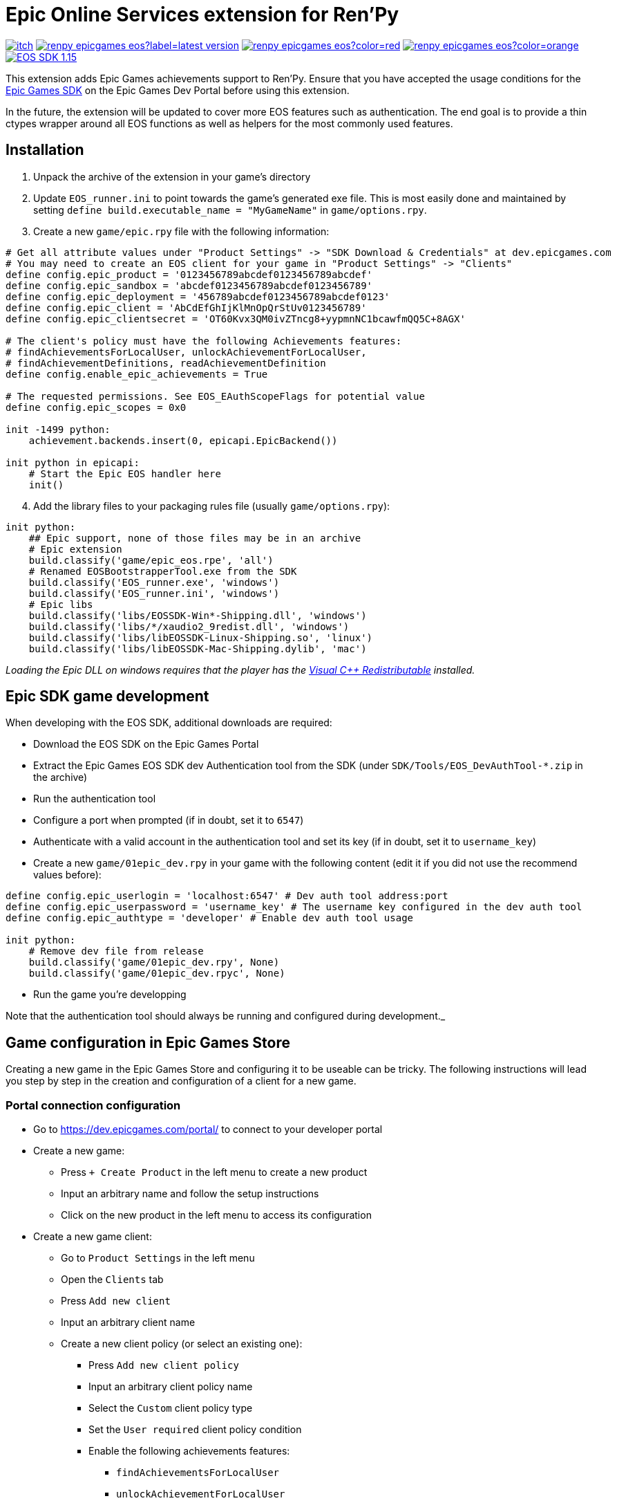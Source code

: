 = Epic Online Services extension for Ren'Py
:nofooter:
:source-highlighter: rouge

https://ayowel.itch.io/renpy-epic-integration[image:https://img.shields.io/badge/itch.io-Free-limegreen[]]
https://github.com/Ayowel/renpy-epicgames-eos/releases/latest[image:https://shields.io/github/v/release/ayowel/renpy-epicgames-eos?label=latest-version[]]
https://www.apache.org/licenses/LICENSE-2.0.html[image:https://shields.io/github/license/ayowel/renpy-epicgames-eos?color=red[]]
https://github.com/Ayowel/renpy-epicgames-eos/issues[image:https://shields.io/github/issues/ayowel/renpy-epicgames-eos?color=orange[]]
https://dev.epicgames.com/portal/en-US/home/sdk-download?versionType=sdk&versionId=478[image:https://img.shields.io/badge/EOS SDK-1.15.4-lightblue[]]

This extension adds Epic Games achievements support to Ren'Py. Ensure that you have accepted the usage conditions for the https://dev.epicgames.com/portal/en-US/home/sdk-download[Epic Games SDK] on the Epic Games Dev Portal before using this extension.

In the future, the extension will be updated to cover more EOS features such as authentication.
The end goal is to provide a thin ctypes wrapper around all EOS functions as well as helpers for the most commonly used features.

== Installation

[start]
. Unpack the archive of the extension in your game's directory
. Update `EOS_runner.ini` to point towards the game's generated exe file. This is most easily done and maintained by setting `define build.executable_name = "MyGameName"` in `game/options.rpy`.
. Create a new `game/epic.rpy` file with the following information:

[source, py]
--
# Get all attribute values under "Product Settings" -> "SDK Download & Credentials" at dev.epicgames.com
# You may need to create an EOS client for your game in "Product Settings" -> "Clients"
define config.epic_product = '0123456789abcdef0123456789abcdef'
define config.epic_sandbox = 'abcdef0123456789abcdef0123456789'
define config.epic_deployment = '456789abcdef0123456789abcdef0123'
define config.epic_client = 'AbCdEfGhIjKlMnOpQrStUv0123456789'
define config.epic_clientsecret = 'OT60Kvx3QM0ivZTncg8+yypmnNC1bcawfmQQ5C+8AGX'

# The client's policy must have the following Achievements features:
# findAchievementsForLocalUser, unlockAchievementForLocalUser,
# findAchievementDefinitions, readAchievementDefinition
define config.enable_epic_achievements = True

# The requested permissions. See EOS_EAuthScopeFlags for potential value
define config.epic_scopes = 0x0

init -1499 python:
    achievement.backends.insert(0, epicapi.EpicBackend())

init python in epicapi:
    # Start the Epic EOS handler here
    init()
--

[start=4]
. Add the library files to your packaging rules file (usually `game/options.rpy`):

[source, py]
--
init python:
    ## Epic support, none of those files may be in an archive
    # Epic extension
    build.classify('game/epic_eos.rpe', 'all')
    # Renamed EOSBootstrapperTool.exe from the SDK
    build.classify('EOS_runner.exe', 'windows')
    build.classify('EOS_runner.ini', 'windows')
    # Epic libs
    build.classify('libs/EOSSDK-Win*-Shipping.dll', 'windows')
    build.classify('libs/*/xaudio2_9redist.dll', 'windows')
    build.classify('libs/libEOSSDK-Linux-Shipping.so', 'linux')
    build.classify('libs/libEOSSDK-Mac-Shipping.dylib', 'mac')
--

_Loading the Epic DLL on windows requires that the player has the https://learn.microsoft.com/en-US/cpp/windows/latest-supported-vc-redist[Visual C++ Redistributable] installed._

== Epic SDK game development

When developing with the EOS SDK, additional downloads are required:

* Download the EOS SDK on the Epic Games Portal
* Extract the Epic Games EOS SDK dev Authentication tool from the SDK (under `SDK/Tools/EOS_DevAuthTool-*.zip` in the archive)
* Run the authentication tool
* Configure a port when prompted (if in doubt, set it to `6547`)
* Authenticate with a valid account in the authentication tool and set its key (if in doubt, set it to `username_key`)
* Create a new `game/01epic_dev.rpy` in your game with the following content (edit it if you did not use the recommend values before):

[source, py]
-- 
define config.epic_userlogin = 'localhost:6547' # Dev auth tool address:port
define config.epic_userpassword = 'username_key' # The username key configured in the dev auth tool
define config.epic_authtype = 'developer' # Enable dev auth tool usage

init python:
    # Remove dev file from release
    build.classify('game/01epic_dev.rpy', None)
    build.classify('game/01epic_dev.rpyc', None)
--

* Run the game you're developping

Note that the authentication tool should always be running and configured during development._

== Game configuration in Epic Games Store

Creating a new game in the Epic Games Store and configuring it to be useable can be tricky. The following instructions will lead you step by step in the creation and configuration of a client for a new game.

=== Portal connection configuration

* Go to https://dev.epicgames.com/portal/ to connect to your developer portal
* Create a new game:
** Press `+ Create Product` in the left menu to create a new product
** Input an arbitrary name and follow the setup instructions
** Click on the new product in the left menu to access its configuration
* Create a new game client:
** Go to `Product Settings` in the left menu
** Open the `Clients` tab
** Press `Add new client`
** Input an arbitrary client name
** Create a new client policy (or select an existing one):
*** Press `Add new client policy`
*** Input an arbitrary client policy name
*** Select the `Custom` client policy type
*** Set the `User required` client policy condition
*** Enable the following achievements features:
**** `findAchievementsForLocalUser`
**** `unlockAchievementForLocalUser`
*** Press `Save & Exit`
** Press `Save & Exit`
* Bind the new client to your application:
** Go to `Epic Account Services` in the left menu
** Press `Linked Clients` on your application
** Select the new client and press `Save changes`
* Ensure that permissions are configured:
** Go to `Epic Account Services` in the left menu
** Press `Permissions` on your application
** Press `Save changes`
* Update Ren'Py configuration:
** Go to `Product Settings`
** Open the `SDK Download & Credentials` tab
** Scroll down to view all the IDs that should be updated in `game/epic.rpy`:
*** Set `config.epic_product` to your `Product ID`
*** Set `config.epic_sandbox` to your `Sandbox ID`
*** Set `config.epic_deployment` to your `Deployment ID`
*** Set `config.epic_client` to your `Client ID`
*** Set `config.epic_clientsecret` to your `Client Secret`

_Note that when running a game from the Epic Games Store, only the `config.epic_client` and `config.epic_clientsecret` are used as all other values are provided as parameters by Epic and the configuration is ignored._

=== Creating achievements

* Go to https://dev.epicgames.com/portal/ to connect to your developer portal
** Select the product to update in the left menu
** Go to `Game Services` -> `Progression` -> `Achievements` in the left menu
** Press `Create Achievement`
** Press `Next` when prompted to create stats
** Fill-in the achievement form and press `Create`
* In your ren'py project, where you declare your achievements:
** Provide the Achievement ID as `epic` in your `achievement.register` call

_The ID that should be referenced in your game is the `Achievement ID` provided in the form/the `Achievement Name` visible in the achievements' page's table._

=== Creating stats

* Go to https://dev.epicgames.com/portal/ to connect to your developer portal
** Select the product to update in the left menu
** Go to `Game Services` -> `Progression` -> `Stats` in the left menu
** Press `Create Achievement`
** Press `Next` when prompted to create stats
** Fill-in the stat form and press `Create`
* In your ren'py project, where you declare your achievements:
** Provide the Stat ID as `epic_stat` in your `achievement.register` call.
** Epic only supports integer stats, do not use floating values or they will be truncated
